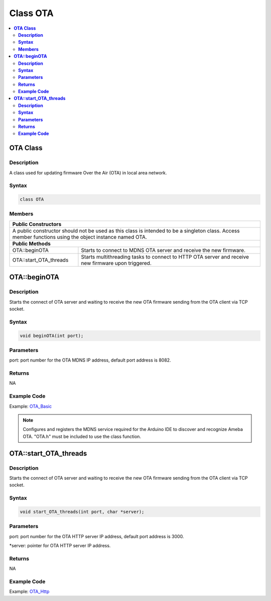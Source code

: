Class OTA
=========

.. contents::
  :local:
  :depth: 2

**OTA Class**
-------------

**Description**
~~~~~~~~~~~~~~~

A class used for updating firmware Over the Air (OTA) in local area network.

**Syntax**
~~~~~~~~~~

.. code-block:: c++

    class OTA

**Members**
~~~~~~~~~~~

+------------------------------------------+-------------------------------------------------+
| **Public Constructors**                                                                    |
+==========================================+=================================================+
| A public constructor should not be used as this class is intended to be a singleton class. |
| Access member functions using the object instance named OTA.                               |
+------------------------------------------+-------------------------------------------------+
| **Public Methods**                                                                         |
+------------------------------------------+-------------------------------------------------+
| OTA::beginOTA                            | Starts to connect to MDNS OTA server            |
|                                          | and receive the new firmware.                   |
|                                          |                                                 |
+------------------------------------------+-------------------------------------------------+
| OTA::start_OTA_threads                   | Starts multithreading tasks to connect          |
|                                          | to HTTP OTA server and receive new firmware     |
|                                          | upon triggered.                                 |
+------------------------------------------+-------------------------------------------------+

**OTA::beginOTA**
-----------------

**Description**
~~~~~~~~~~~~~~~

Starts the connect of OTA server and waiting to receive the new OTA firmware sending from the OTA client via TCP socket.

**Syntax**
~~~~~~~~~~

.. code-block:: c++

    void beginOTA(int port);

**Parameters**
~~~~~~~~~~~~~~

port: port number for the OTA MDNS IP address, default port address is 8082.

**Returns**
~~~~~~~~~~~

NA

**Example Code**
~~~~~~~~~~~~~~~~

Example: `OTA_Basic <https://github.com/Ameba-AIoT/ameba-arduino-d/blob/dev/Arduino_package/hardware/libraries/OTA/examples/OTA_Basic/OTA_Basic.ino>`_

.. note :: Configures and registers the MDNS service required for the Arduino IDE to discover and recognize Ameba OTA. "OTA.h" must be included to use the class function.

**OTA::start_OTA_threads**
--------------------------

**Description**
~~~~~~~~~~~~~~~

Starts the connect of OTA server and waiting to receive the new OTA firmware sending from the OTA client via TCP socket.

**Syntax**
~~~~~~~~~~

.. code-block:: c++

    void start_OTA_threads(int port, char *server);

**Parameters**
~~~~~~~~~~~~~~

port: port number for the OTA HTTP server IP address, default port address is 3000.

\*server: pointer for OTA HTTP server IP address. 

**Returns**
~~~~~~~~~~~

NA

**Example Code**
~~~~~~~~~~~~~~~~

Example: `OTA_Http <https://github.com/Ameba-AIoT/ameba-arduino-d/blob/dev/Arduino_package/hardware/libraries/OTA/examples/OTA_Http/OTA_Http.ino>`_

